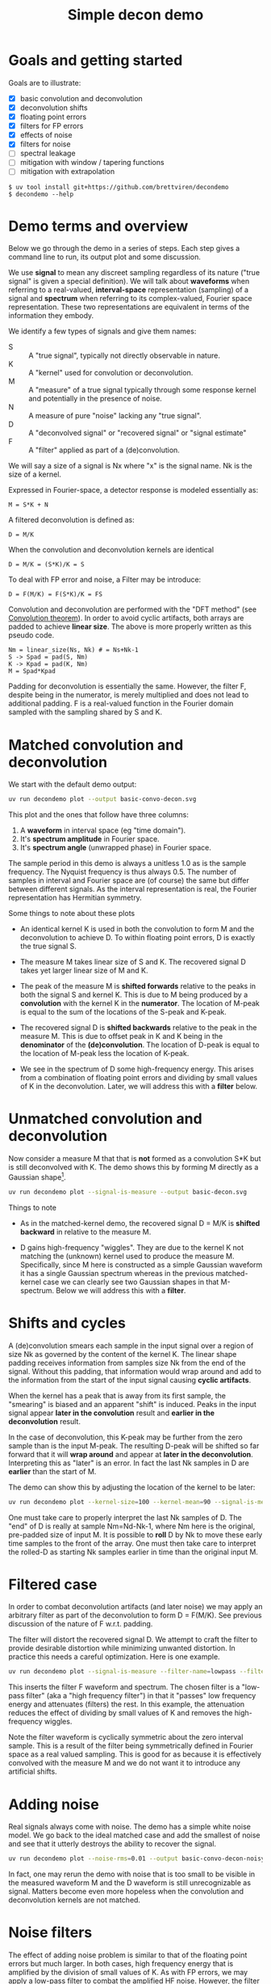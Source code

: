 #+EXPORT_FILE_NAME: README
#+title: Simple decon demo
#+options: toc:t
#+PROPERTY: header-args:sh :results file graphics :exports both :dir . :wrap "html\n#+ATTR_HTML: :width 80%"

* Goals and getting started

Goals are to illustrate:

- [X] basic convolution and deconvolution
- [X] deconvolution shifts
- [X] floating point errors
- [X] filters for FP errors
- [X] effects of noise
- [X] filters for noise
- [ ] spectral leakage
- [ ] mitigation with window / tapering functions
- [ ] mitigation with extrapolation

#+begin_example
$ uv tool install git+https://github.com/brettviren/decondemo
$ decondemo --help
#+end_example

* Demo terms and overview

Below we go through the demo in a series of steps.  Each step gives a command
line to run, its output plot and some discussion.

We use *signal* to mean any discreet sampling regardless of its nature ("true
signal" is given a special definition).  We will talk about *waveforms* when
referring to a real-valued, *interval-space* representation (sampling) of a signal
and *spectrum* when referring to its complex-valued, Fourier space representation.
These two representations are equivalent in terms of the information they
embody.

We identify a few types of signals and give them names:

- S :: A "true signal", typically not directly observable in nature.
- K :: A "kernel" used for convolution or deconvolution.
- M :: A "measure" of a true signal typically through some response kernel and potentially in the presence of noise.
- N :: A measure of pure "noise" lacking any "true signal".
- D :: A "deconvolved signal" or "recovered signal" or "signal estimate"
- F :: A "filter" applied as part of a (de)convolution.

We will say a size of a signal is Nx where "x" is the signal name.  Nk is the size of a kernel.

Expressed in Fourier-space, a detector response is modeled essentially as:

#+begin_example
M = S*K + N
#+end_example

A filtered deconvolution is defined as:

#+begin_example
D = M/K
#+end_example

When the convolution and deconvolution kernels are identical

#+begin_example
D = M/K = (S*K)/K = S
#+end_example

To deal with FP error and noise, a Filter may be introduce:

#+begin_example
D = F(M/K) = F(S*K)/K = FS
#+end_example


Convolution and deconvolution are performed with the "DFT method" (see
[[https://en.wikipedia.org/wiki/Discrete_Fourier_transform#Convolution_theorem_duality][Convolution theorem]]).  In order to avoid cyclic artifacts, both arrays are
padded to achieve *linear size*.  The above is more properly written as this
pseudo code.

#+begin_example
Nm = linear_size(Ns, Nk) # = Ns+Nk-1
S -> Spad = pad(S, Nm)
K -> Kpad = pad(K, Nm)
M = Spad*Kpad
#+end_example

Padding for deconvolution is essentially the same.  However, the filter F,
despite being in the numerator, is merely multiplied and does not lead to
additional padding.  F is a real-valued function in the Fourier domain sampled
with the sampling shared by S and K.

* Matched convolution and deconvolution

We start with the default demo output:

#+BEGIN_SRC sh 
uv run decondemo plot --output basic-convo-decon.svg
#+END_SRC

#+RESULTS:
#+begin_html
#+ATTR_HTML: :width 80%
[[file:basic-convo-decon.svg]]
#+end_html

This plot and the ones that follow have three columns:

1. A *waveform* in interval space (eg "time domain").
2. It's *spectrum amplitude* in Fourier space.
3. It's *spectrum angle* (unwrapped phase) in Fourier space.

The sample period in this demo is always a unitless 1.0 as is the sample
frequency.  The Nyquist frequency is thus always 0.5.  The number of samples in
interval and Fourier space are (of course) the same but differ between different
signals.  As the interval representation is real, the Fourier representation has
Hermitian symmetry.

Some things to note about these plots

- An identical kernel K is used in both the convolution to form M and the
  deconvolution to achieve D.  To within floating point errors, D is exactly the
  true signal S.

- The measure M takes linear size of S and K.  The recovered signal D takes yet
  larger linear size of M and K.

- The peak of the measure M is *shifted forwards* relative to the peaks in both
  the signal S and kernel K.  This is due to M being produced by a *convolution*
  with the kernel K in the *numerator*.  The location of M-peak is equal to the
  sum of the locations of the S-peak and K-peak.

- The recovered signal D is *shifted backwards* relative to the peak in the
  measure M.  This is due to offset peak in K and K being in the *denominator* of
  the *(de)convolution*.  The location of D-peak is equal to the location of
  M-peak less the location of K-peak.

- We see in the spectrum of D some high-frequency energy.  This arises from a
  combination of floating point errors and dividing by small values of K in the
  deconvolution.  Later, we will address this with a *filter* below.


* Unmatched convolution and deconvolution

Now consider a measure M that that is *not* formed as a convolution S*K but is
still deconvolved with K.  The demo shows this by forming M directly as a
Gaussian shape[fn:twok].


[fn:twok] A better demo would allow for the more realistic case where different kernels
are used for convolution and deconvolution.


#+BEGIN_SRC sh 
uv run decondemo plot --signal-is-measure --output basic-decon.svg
#+END_SRC

#+RESULTS:
#+begin_html
#+ATTR_HTML: :width 80%
[[file:basic-decon.svg]]
#+end_html

Things to note

- As in the matched-kernel demo, the recovered signal D = M/K is *shifted
  backward* in relative to the measure M.
  
- D gains high-frequency "wiggles".  They are due to the kernel K not matching
  the (unknown) kernel used to produce the measure M.  Specifically, since M
  here is constructed as a simple Gaussian waveform it has a single Gaussian
  spectrum whereas in the previous matched-kernel case we can clearly see two
  Gaussian shapes in that M-spectrum.  Below we will address this with a *filter*.



* Shifts and cycles 

A (de)convolution smears each sample in the input signal over a region of size
Nk as governed by the content of the kernel K.  The linear shape padding
receives information from samples size Nk from the end of the signal.  Without
this padding, that information would wrap around and add to the information from
the start of the input signal causing *cyclic artifacts*.

When the kernel has a peak that is away from its first sample, the "smearing" is
biased and an apparent "shift" is induced.  Peaks in the input signal appear
*later in the convolution* result and *earlier in the deconvolution* result.

In the case of deconvolution, this K-peak may be further from the zero sample
than is the input M-peak.  The resulting D-peak will be shifted so far forward
that it will *wrap around* and appear at *later in the deconvolution*.  Interpreting
this as "later" is an error.  In fact the last Nk samples in D are *earlier* than
the start of M.

The demo can show this by adjusting the location of the kernel to be later:

#+BEGIN_SRC sh 
uv run decondemo plot --kernel-size=100 --kernel-mean=90 --signal-is-measure --output basic-decon-shift.svg
#+END_SRC

#+RESULTS:
#+begin_html
#+ATTR_HTML: :width 80%
[[file:--basic-decon-shift.svg]]
#+end_html

One must take care to properly interpret the last Nk samples of D.  The "end" of
D is really at sample Nm=Nd-Nk-1, where Nm here is the original, pre-padded size
of input M.  It is possible to *roll* D by Nk to move these early time samples to
the front of the array.  One must then take care to interpret the rolled-D as
starting Nk samples earlier in time than the original input M.


* Filtered case

In order to combat deconvolution artifacts (and later noise) we may apply an
arbitrary filter as part of the deconvolution to form D = F(M/K).  See previous
discussion of the nature of F w.r.t. padding.

The filter will distort the recovered signal D.  We attempt to craft the filter
to provide desirable distortion while minimizing unwanted distortion.  In
practice this needs a careful optimization.  Here is one example.

#+BEGIN_SRC sh 
uv run decondemo plot --signal-is-measure --filter-name=lowpass --filter-scale=0.1  --output basic-filtered-decon.svg
#+END_SRC

#+RESULTS:
#+begin_html
#+ATTR_HTML: :width 80%
[[file:basic-filtered-decon.svg]]
#+end_html


This inserts the filter F waveform and spectrum.  The chosen filter is a
"low-pass filter" (aka a "high frequency filter") in that it "passes" low
frequency energy and attenuates (filters) the rest.  In this example, the
attenuation reduces the effect of dividing by small values of K and removes the
high-frequency wiggles.

Note the filter waveform is cyclically symmetric about the zero interval sample.
This is a result of the filter being symmetrically defined in Fourier space as a
real valued sampling.  This is good for as because it is effectively convolved
with the measure M and we do not want it to introduce any artificial shifts.

* Adding noise

Real signals always come with noise.  The demo has a simple white noise model.
We go back to the ideal matched case and add the smallest of noise and see that
it utterly destroys the ability to recover the signal.


#+BEGIN_SRC sh 
uv run decondemo plot --noise-rms=0.01 --output basic-convo-decon-noisyq.svg
#+END_SRC

#+RESULTS:
#+begin_html
#+ATTR_HTML: :width 80%
[[file:basic-convo-decon-noisyq.svg]]
#+end_html

In fact, one may rerun the demo with noise that is too small to be visible in
the measured waveform M and the D waveform is still unrecognizable as signal.
Matters become even more hopeless when the convolution and deconvolution kernels
are not matched.

* Noise filters

The effect of adding noise problem is similar to that of the floating point
errors but much larger.  In both cases, high frequency energy that is amplified
by the division of small values of K.  As with FP errors, we may apply a
low-pass filter to combat the amplified HF noise.  However, the filter must be
more aggressive as the noise spectrum spans not just a small high-frquency
region.

#+BEGIN_SRC sh 
uv run decondemo plot --noise-rms 0.1 --filter-name=lowpass --filter-scale=0.1 --filter-power=3.0 --output basic-convo-decon-noise-filter.svg
#+END_SRC

#+RESULTS:
#+begin_html
#+ATTR_HTML: :width 80%
[[file:basic-convo-decon-noise-filter.svg]]
#+end_html

Note, the noise has been increased by an order of magnitude to give the filter a
greater challenge and yet the signal is recovered reasonably well.  The main
peak is above the residual (unfiltered) noise and noise appears to have
distorted the main peak away from its True Gaussian shape

* Spectral leakage

tbd

* Mitigation with tapering 

tbd

* Mitigation with extrapolation

tbd
